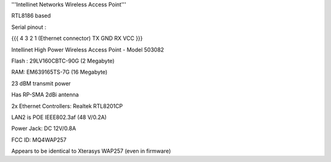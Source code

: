 '''Intellinet Networks Wireless Access Point'''

RTL8186 based

Serial pinout :

{{{
4    3    2   1  (Ethernet connector)
TX  GND  RX  VCC
}}}


Intellinet High Power Wireless Access Point - Model 503082

Flash : 29LV160CBTC-90G (2 Megabyte)

RAM: EM639165TS-7G (16 Megabyte)

23 dBM transmit power

Has RP-SMA 2dBi antenna

2x Ethernet Controllers: Realtek RTL8201CP

LAN2 is POE IEEE802.3af  (48 V/0.2A)

Power Jack: DC 12V/0.8A

FCC ID: MQ4WAP257

Appears to be identical to Xterasys WAP257 (even in firmware)
